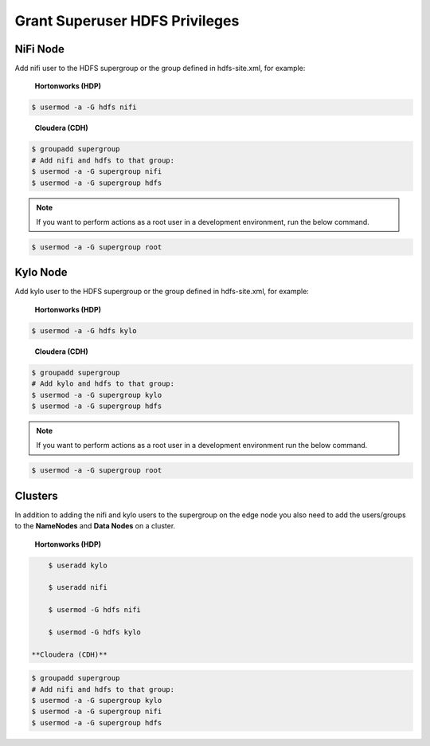 ===============================
Grant Superuser HDFS Privileges
===============================

NiFi Node
----------
Add nifi user to the HDFS supergroup or the group defined in hdfs-site.xml, for example:

   **Hortonworks (HDP)**

.. code-block:: shell

        $ usermod -a -G hdfs nifi

..

    **Cloudera (CDH)**

.. code-block:: shell

        $ groupadd supergroup
        # Add nifi and hdfs to that group:
        $ usermod -a -G supergroup nifi
        $ usermod -a -G supergroup hdfs

..

.. note:: If you want to perform actions as a root user in a development environment, run the below command.

.. code-block:: shell

        $ usermod -a -G supergroup root

..

Kylo Node
---------
Add kylo user to the HDFS supergroup or the group defined in hdfs-site.xml, for example:

   **Hortonworks (HDP)**

.. code-block:: shell

        $ usermod -a -G hdfs kylo

..

    **Cloudera (CDH)**

.. code-block:: shell

        $ groupadd supergroup
        # Add kylo and hdfs to that group:
        $ usermod -a -G supergroup kylo
        $ usermod -a -G supergroup hdfs

..

.. note:: If you want to perform actions as a root user in a development environment run the below command.

.. code-block:: shell

        $ usermod -a -G supergroup root

..

Clusters
---------

In addition to adding the nifi and kylo users to the supergroup on the edge node you also need to add the users/groups to the **NameNodes** and **Data Nodes** on a cluster.

   **Hortonworks (HDP)**

.. code-block:: shell

        $ useradd kylo

        $ useradd nifi

        $ usermod -G hdfs nifi

        $ usermod -G hdfs kylo

    **Cloudera (CDH)**

.. code-block:: shell

        $ groupadd supergroup
        # Add nifi and hdfs to that group:
        $ usermod -a -G supergroup kylo
        $ usermod -a -G supergroup nifi
        $ usermod -a -G supergroup hdfs